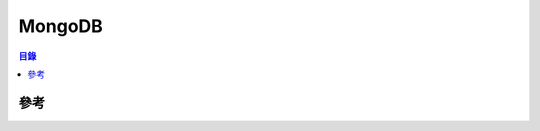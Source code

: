 ========================================
MongoDB
========================================


.. contents:: 目錄


參考
========================================
